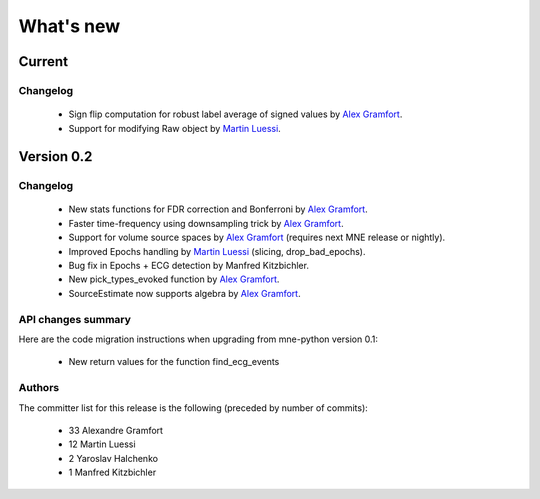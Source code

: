 What's new
==========

.. _changes_0_2:

Current
-----------

Changelog
~~~~~~~~~

   - Sign flip computation for robust label average of signed values by `Alex Gramfort`_.
   - Support for modifying Raw object by `Martin Luessi`_.

Version 0.2
-----------

Changelog
~~~~~~~~~

   - New stats functions for FDR correction and Bonferroni by `Alex Gramfort`_.

   - Faster time-frequency using downsampling trick by `Alex Gramfort`_.

   - Support for volume source spaces by `Alex Gramfort`_ (requires next MNE release or nightly).

   - Improved Epochs handling by `Martin Luessi`_ (slicing, drop_bad_epochs).

   - Bug fix in Epochs + ECG detection by Manfred Kitzbichler.

   - New pick_types_evoked function by `Alex Gramfort`_.

   - SourceEstimate now supports algebra by `Alex Gramfort`_.

API changes summary
~~~~~~~~~~~~~~~~~~~~~~~~~~~

Here are the code migration instructions when upgrading from mne-python
version 0.1:

  - New return values for the function find_ecg_events

Authors
~~~~~~~~~

The committer list for this release is the following (preceded by number
of commits):

    * 33  Alexandre Gramfort
    * 12  Martin Luessi
    *  2  Yaroslav Halchenko
    *  1  Manfred Kitzbichler

.. _Alex Gramfort: http://www-sop.inria.fr/members/Alexandre.Gramfort/

.. _Martin Luessi: http://ivpl.eecs.northwestern.edu/people/mluessi

.. _Yaroslav Halchenko: http://www.onerussian.com/
